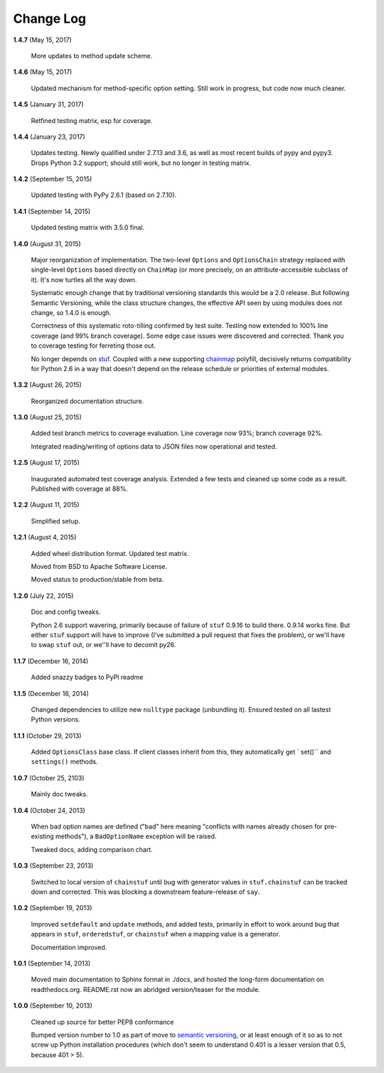 Change Log
==========

**1.4.7**  (May 15, 2017)

    More updates to method update scheme.


**1.4.6**  (May 15, 2017)

    Updated mechanism for method-specific option setting. Still work
    in progress, but code now much cleaner.


**1.4.5**  (January 31, 2017)

    Retfined testing matrix, esp for coverage.


**1.4.4**  (January 23, 2017)

    Updates testing. Newly qualified under 2.7.13 and 3.6, as well as
    most recent builds of pypy and pypy3. Drops Python 3.2 support;
    should still work, but no longer in testing matrix.


**1.4.2**  (September 15, 2015)

    Updated testing with PyPy 2.6.1 (based on 2.7.10).


**1.4.1**  (September 14, 2015)

    Updated testing matrix with 3.5.0 final.


**1.4.0**  (August 31, 2015)

    Major reorganization of implementation. The two-level ``Options``
    and ``OptionsChain`` strategy replaced with single-level
    ``Options`` based directly on ``ChainMap`` (or more precisely, on
    an attribute-accessible subclass of it). It's now turtles all the
    way down.

    Systematic enough change that by traditional versioning standards
    this would be a 2.0 release. But following Semantic Versioning,
    while the class structure changes, the effective  API seen by
    using modules does not change, so 1.4.0 is enough.

    Correctness of this systematic roto-tilling confirmed by test
    suite. Testing now extended to 100% line coverage (and 99% branch
    coverage). Some edge case issues were discovered and corrected.
    Thank you to coverage testing for ferreting those out.

    No longer depends on `stuf <https://pypi.python.org/pypi/stuf>`_.
    Coupled with a new supporting `chainmap
    <https://pypi.python.org/pypi/chainmap>`_ polyfill, decisively
    returns compatibility for Python 2.6 in a way that doesn't depend
    on the release schedule or priorities of external modules.


**1.3.2**  (August 26, 2015)

    Reorganized documentation structure.


**1.3.0**  (August 25, 2015)

    Added test branch metrics to coverage evaluation. Line coverage
    now 93%; branch coverage 92%.

    Integrated reading/writing of options data to JSON files now
    operational and tested.


**1.2.5**  (August 17, 2015)

    Inaugurated automated test coverage analysis. Extended a few tests
    and cleaned up some code as a result. Published with coverage at
    88%.


**1.2.2**  (August 11, 2015)

    Simplified setup.


**1.2.1**  (August 4, 2015)

    Added wheel distribution format. Updated test matrix.

    Moved from BSD to Apache Software License.

    Moved status to production/stable from beta.


**1.2.0**  (July 22, 2015)

    Doc and config tweaks.

    Python 2.6 support wavering, primarily because of failure of
    ``stuf`` 0.9.16 to build there. 0.9.14 works fine. But either
    ``stuf`` support will have to improve (I've submitted a pull
    request that fixes the problem), or we'll have to swap ``stuf``
    out, or we''ll have to decomit py26.


**1.1.7**  (December 16, 2014)

    Added snazzy badges to PyPI readme


**1.1.5**  (December 16, 2014)

    Changed dependencies to utilize new ``nulltype`` package
    (unbundling it). Ensured tested on all lastest Python versions.


**1.1.1**  (October 29, 2013)

    Added ``OptionsClass`` base class. If client classes inherit from
    this, they automatically get ` set()`` and ``settings()`` methods.


**1.0.7**  (October 25, 2103)

    Mainly doc tweaks.


**1.0.4**  (October 24, 2013)

    When bad option names are defined ("bad" here meaning "conflicts
    with names already chosen for pre-existing methods"), a
    ``BadOptionName`` exception will be raised.

    Tweaked docs, adding comparison chart.


**1.0.3**  (September 23, 2013)

    Switched to local version of ``chainstuf`` until bug with
    generator values in ``stuf.chainstuf`` can be tracked down and
    corrected. This was blocking a downstream feature-release of
    ``say``.


**1.0.2**  (September 19, 2013)

    Improved ``setdefault`` and ``update`` methods, and added tests,
    primarily in effort to work around bug that appears in ``stuf``,
    ``orderedstuf``, or ``chainstuf`` when a mapping value is a
    generator.

    Documentation improved.


**1.0.1**  (September 14, 2013)

    Moved main documentation to Sphinx format in ./docs, and hosted
    the long-form documentation on readthedocs.org. README.rst now an
    abridged version/teaser for the module.


**1.0.0**  (September 10, 2013)

    Cleaned up source for better PEP8 conformance

    Bumped version number to 1.0 as part of move to `semantic
    versioning <http://semver.org>`_, or at least enough of it so as
    to not screw up Python installation procedures (which don't seem
    to understand 0.401 is a lesser version that 0.5, because 401 >
    5).



